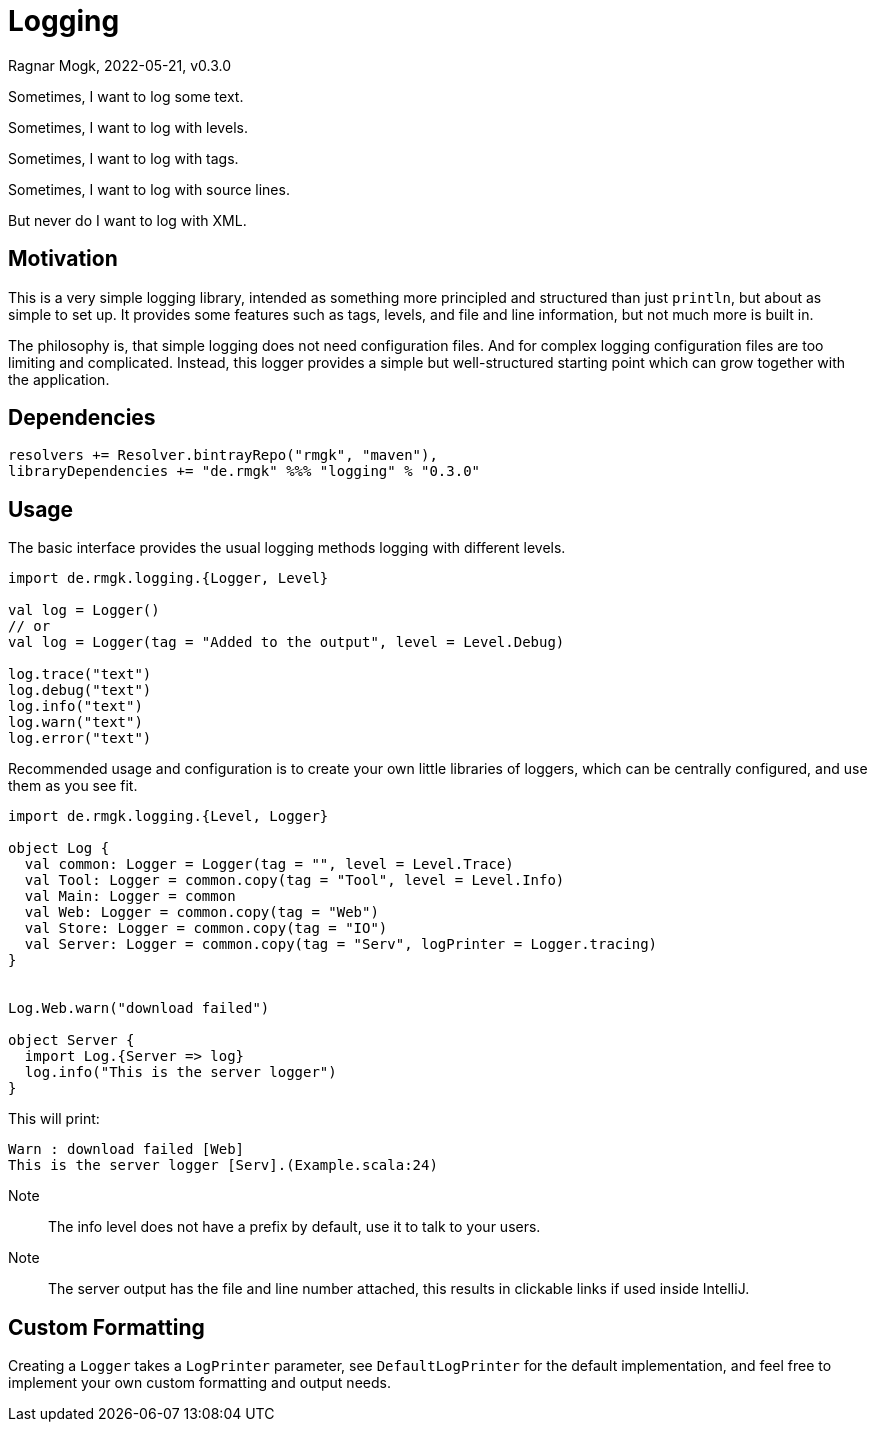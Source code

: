 = Logging
Ragnar Mogk, 2022-05-21, v0.3.0
:libversion: 0.3.0

Sometimes, I want to log some text.

Sometimes, I want to log with levels.

Sometimes, I want to log with tags.

Sometimes, I want to log with source lines.

But never do I want to log with XML.

== Motivation

This is a very simple logging library,
intended as something more principled and structured than just `println`,
but about as simple to set up.
It provides some features such as tags, levels, and file and line information,
but not much more is built in.

The philosophy is, that simple logging does not need configuration files.
And for complex logging configuration files are too limiting and complicated.
Instead, this logger provides a simple but well-structured starting point
which can grow together with the application. 


== Dependencies

[source,scala,subs="attributes"]
resolvers += Resolver.bintrayRepo("rmgk", "maven"),
libraryDependencies += "de.rmgk" %%% "logging" % "{libversion}"

== Usage

The basic interface provides the usual logging methods logging with different
levels.

[source,scala]
----
import de.rmgk.logging.{Logger, Level}

val log = Logger()
// or
val log = Logger(tag = "Added to the output", level = Level.Debug)

log.trace("text")
log.debug("text")
log.info("text")
log.warn("text")
log.error("text")
----

Recommended usage and configuration is to create your own little libraries of
loggers, which can be centrally configured, and use them as you see fit.


[source,scala]
----
import de.rmgk.logging.{Level, Logger}

object Log {
  val common: Logger = Logger(tag = "", level = Level.Trace)
  val Tool: Logger = common.copy(tag = "Tool", level = Level.Info)
  val Main: Logger = common
  val Web: Logger = common.copy(tag = "Web")
  val Store: Logger = common.copy(tag = "IO")
  val Server: Logger = common.copy(tag = "Serv", logPrinter = Logger.tracing)
}


Log.Web.warn("download failed")

object Server {
  import Log.{Server => log}
  log.info("This is the server logger")
}
----

This will print:
[source]
Warn : download failed [Web]
This is the server logger [Serv].(Example.scala:24)

Note:: The info level does not have a prefix by default,
use it to talk to your users.
Note:: The server output has the file and line number attached,
this results in clickable links if used inside IntelliJ.

== Custom Formatting

Creating a `Logger` takes a `LogPrinter` parameter, see `DefaultLogPrinter`
for the default implementation, and feel free to implement your own custom
formatting and output needs.
